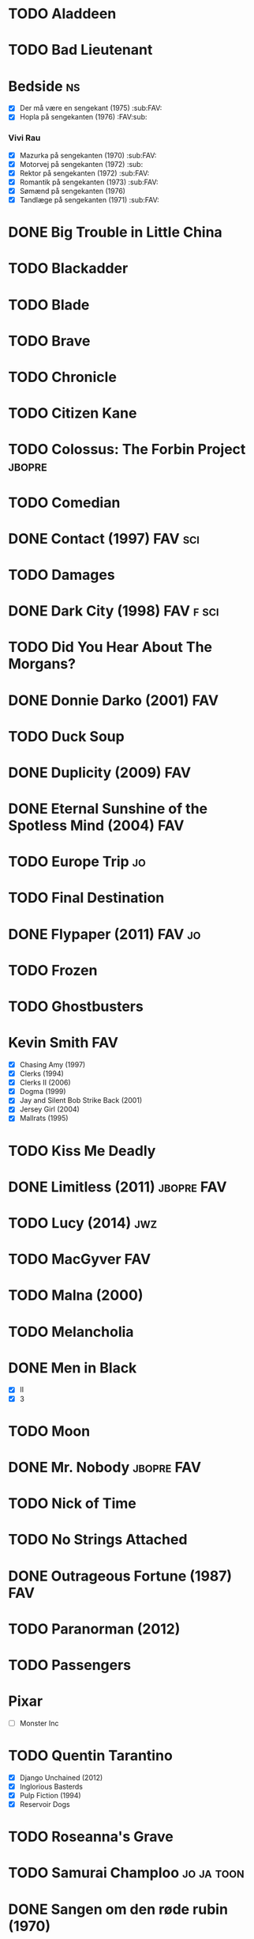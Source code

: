 * TODO Aladdeen
* TODO Bad Lieutenant
* Bedside								 :ns:
 - [X] Der må være en sengekant (1975)                            :sub:FAV:
 - [X] Hopla på sengekanten (1976)                                :FAV:sub:
*** Vivi Rau
 - [X] Mazurka på sengekanten (1970)                              :sub:FAV:
 - [X] Motorvej på sengekanten (1972)                                 :sub:
 - [X] Rektor på sengekanten (1972)                               :sub:FAV:
 - [X] Romantik på sengekanten (1973)                             :sub:FAV:
 - [X] Sømænd på sengekanten (1976)
 - [X] Tandlæge på sengekanten (1971)                             :sub:FAV:
* DONE Big Trouble in Little China
* TODO Blackadder
* TODO Blade
* TODO Brave
* TODO Chronicle
* TODO Citizen Kane
* TODO Colossus: The Forbin Project				     :jbopre:
* TODO Comedian
* DONE Contact (1997)						    :FAV:sci:
   :PROPERTIES:
   :btih:     95fbac135060d6f82caa5a5d8990a10ab8babbad
   :END:
* TODO Damages
* DONE Dark City (1998)						  :FAV:f:sci:
* TODO Did You Hear About The Morgans?
* DONE Donnie Darko (2001)						:FAV:
* TODO Duck Soup
* DONE Duplicity (2009)							:FAV:
* DONE Eternal Sunshine of the Spotless Mind (2004)			:FAV:
* TODO Europe Trip							 :jo:
* TODO Final Destination
* DONE Flypaper (2011)						     :FAV:jo:
* TODO Frozen
* TODO Ghostbusters
* Kevin Smith								:FAV:
 - [X] Chasing Amy (1997)
 - [X] Clerks (1994)
 - [X] Clerks II (2006)
 - [X] Dogma (1999)
 - [X] Jay and Silent Bob Strike Back (2001)
 - [X] Jersey Girl (2004)
 - [X] Mallrats (1995)
* TODO Kiss Me Deadly
* DONE Limitless (2011)						 :jbopre:FAV:
* TODO Lucy (2014)							:jwz:
* TODO MacGyver								:FAV:
* TODO Malna (2000)
* TODO Melancholia
* DONE Men in Black
 - [X] II
 - [X] 3
* TODO Moon
* DONE Mr. Nobody						 :jbopre:FAV:
* TODO Nick of Time
* TODO No Strings Attached
* DONE Outrageous Fortune (1987)					:FAV:
   :PROPERTIES:
   :btih:     8EC7FFD9A3255281E58A2F0D9DC6E490FFE1C3DB
   :END:
* TODO Paranorman (2012)
* TODO Passengers
* Pixar
 - [ ] Monster Inc
* TODO Quentin Tarantino
 - [X] Django Unchained (2012)
 - [X] Inglorious Basterds
 - [X] Pulp Fiction (1994)
 - [X] Reservoir Dogs
* TODO Roseanna's Grave
* TODO Samurai Champloo						 :jo:ja:toon:
* DONE Sangen om den røde rubin (1970)
   :PROPERTIES:
   :btih:     496d68b8a24a03143019e9470b495daf6141e7ed
   :END:
* TODO Secretary (2002)
* TODO Seven Psychopaths (2012)						 :jo:
* DONE Strange Days (1995)						:FAV:
   :PROPERTIES:
   :btih:     8C0017203A58D1C617823CA40C3C04F2BB574A4F
   :END:
* DONE Taken
 - [X] 2
* TODO The Adventures of Tintin: Secret of the Unicorn
* DONE The Big Lebowski (1998)						 :jo:
* TODO The Freshman
* TODO The Heart of Justice (1996)
* DONE The Iron Giant (1999)						:FAV:
* TODO The Machinist (2004)
* DONE The Man from Earth (2007)				    :rev:FAV:
* TODO The Man With No Name trilogy
 - [ ] A Fistful of Dollars (1964)
 - [ ] For A Few Dollars More (1965)
 - [ ] The Good, The Bad, The Ugly (1966)
* TODO The Men Who Stare at Goats					 :tv:
* TODO The Monuments Men
* TODO The Simpsons
* DONE The Usual Suspects (1995)					:FAV:
* TODO To Rome with Love
* TODO Tombstone (1993)
* TODO Tucker and Dave vs Evil						 :jo:
* DONE Warm Bodies
* DONE Zardoz (1974)							:FAV:
* Zodiac								 :ns:
 - [X] Agent 69 Jensen i Skorpionens tegn (1977)                  :sub:FAV:
 - [X] Agent 69 Jensen i Skyttens tegn (1978)                         :sub:
 - [X] I Jomfruens tegn (1973)                                 :FAV:vi:sub:
 - [X] I Løvens tegn (1976)                                    :sub:FAV:vi:
 - [X] I Tvillingernes tegn (1975)                                 :sub:vi:
 - [X] I Tyrens tegn (1974)                                    :sub:FAV:vi:
